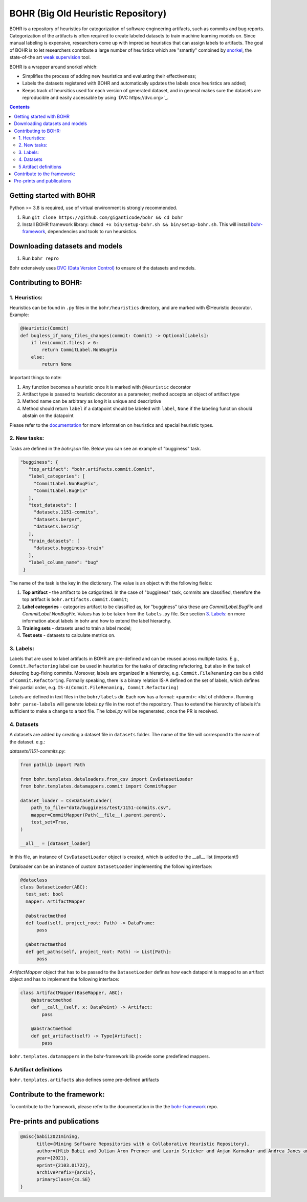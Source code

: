 BOHR (Big Old Heuristic Repository)
----------------------------------

BOHR is a repository of heuristics for categorization of software engineering artifacts, such as commits and bug reports. Categorization of the artifacts is often required to create labeled datasets to train machine learning models on. Since manual labeling is expensive, researchers come up with imprecise heuristics that can assign labels to artifacts. The goal of BOHR is to let researchers contribute a large number of heuristics which are "smartly" combined by `snorkel <https://www.snorkel.org/>`_, the state-of-the art `weak supervision <http://ai.stanford.edu/blog/weak-supervision/>`_ tool.

BOHR is a wrapper around snorkel which:

* Simplifies the process of adding new heuristics and evaluating their effectiveness;
* Labels the datasets registered with BOHR and automatically updates the labels once heuristics are added;
* Keeps track of heursitics used for each version of generated dataset, and in general makes sure the datasets are reproducible and easily accessable by using `DVC https://dvc.org>`_.


.. contents:: **Contents**
  :backlinks: none

Getting started with BOHR
===========================================

Python >= 3.8 is required, use of virtual environment is strongly recommended.

#. Run ``git clone https://github.com/giganticode/bohr && cd bohr``
#. Install BOHR framework library: ``chmod +x bin/setup-bohr.sh && bin/setup-bohr.sh``. This will install `bohr-framework <https://github.com/giganticode/bohr-framework>`_, dependencies and tools to run heursistics.

Downloading datasets and models
===============================

#. Run ``bohr repro``

Bohr extensively uses `DVC (Data Version Control) <https://dvc.org/>`_ to ensure of the datasets and models.

Contributing to BOHR:
=====================


1. Heuristics:
~~~~~~~~~~~~~~~~~~~~~~~~~~~

Heuristics can be found in ``.py`` files in the ``bohr/heuristics`` directory, and are marked with @Heuristic decorator. Example:

.. code-block:: python
 
    @Heuristic(Commit)
    def bugless_if_many_files_changes(commit: Commit) -> Optional[Labels]:
        if len(commit.files) > 6:
            return CommitLabel.NonBugFix
        else:
            return None
            
Important things to note:

#. Any function becomes a heuristic once it is marked with ``@Heuristic`` decorator
#. Artifact type is passed to heuristic decorator as a parameter; method accepts an object of artifact type
#. Method name can be arbitrary as long it is unique and descriptive
#. Method should return ``label`` if a datapoint should be labeled with ``label``, ``None`` if the labeling function should abstain on the datapoint

Please refer to the `documentation <https://giganticode.github.io/bohr/Heuristics.html>`_ for more information on heuristics and special heuristic types.        

2. New tasks:
~~~~~~~~~~~~~~~~~~~~~~~~~~~

Tasks are defined in the `bohr.json` file. Below you can see an example of "bugginess" task.

.. code-block:: json

   "bugginess": {
      "top_artifact": "bohr.artifacts.commit.Commit",
      "label_categories": [
        "CommitLabel.NonBugFix",
        "CommitLabel.BugFix"
      ],
      "test_datasets": [
        "datasets.1151-commits",
        "datasets.berger",
        "datasets.herzig"
      ],
      "train_datasets": [
        "datasets.bugginess-train"
      ],
      "label_column_name": "bug"
    }



The name of the task is the key in the dictionary. The value is an object with the following fields:

#. **Top artifact** - the artifact to be catigorized. In the case of "bugginess" task, commits are classified, therefore the top artifact is ``bohr.artifacts.commit.Commit``;
#. **Label categories** - categories artifact to be classified as, for "bugginess" taks these are *CommitLabel.BugFix* and *CommitLabel.NonBugFix*. Values has to be taken from the ``labels.py`` file. See section `3. Labels:`_ on more information about labels in bohr and how to extend the label hierarchy.
#. **Training sets** - datasets used to train a label model;
#. **Test sets** - datasets to calculate metrics on.

3. Labels:
~~~~~~~~~~~~~~~~~~~~~~~~~~~~~~~~~~~~~~~

Labels that are used to label artifacts in BOHR are pre-defined and can be reused across multiple tasks. E.g., ``Commit.Refactoring`` label can be used in heuristics for the tasks of detecting refactoring, but also in the task of detecting bug-fixing commits. Moreover, labels are organized in a hierarchy, e.g. ``Commit.FileRenaming`` can be a child of ``Commit.Refactoring``. Formally speaking, there is a binary relation IS-A defined on the set of labels, which defines their partial order, e.g. ``IS-A(Commit.FileRenaming, Commit.Refactoring)``           

Labels are defined in text files in the ``bohr/labels`` dir. Each row has a format: <parent>: <list of children>. Running ``bohr parse-labels`` will generate `labels.py` file in the root of the repository. Thus to extend the hierarchy of labels it's sufficient to make a change to a text file. The `label.py` will be regenerated, once the PR is received.

4. Datasets
~~~~~~~~~~~~~~~~~~~~~~~~~~~

A datasets are added by creating a dataset file in ``datasets`` folder. The name of the file will correspond to the name of the dataset. e.g.:

*datasets/1151-commits.py*:

.. code-block:: python

  from pathlib import Path

  from bohr.templates.dataloaders.from_csv import CsvDatasetLoader
  from bohr.templates.datamappers.commit import CommitMapper

  dataset_loader = CsvDatasetLoader(
      path_to_file="data/bugginess/test/1151-commits.csv",
      mapper=CommitMapper(Path(__file__).parent.parent),
      test_set=True,
  )

  __all__ = [dataset_loader]
  
In this file, an instance of ``CsvDatasetLoader`` object is created, which is added to the __all__ list (important!)

Dataloader can be an instance of custom ``DatasetLoader`` implementing the following interface:

.. code-block:: python

  @dataclass
  class DatasetLoader(ABC):
    test_set: bool
    mapper: ArtifactMapper
    
    @abstractmethod
    def load(self, project_root: Path) -> DataFrame:
        pass

    @abstractmethod
    def get_paths(self, project_root: Path) -> List[Path]:
        pass
        
*ArtifactMapper* object that has to be passed to the ``DatasetLoader`` defines how each datapoint is mapped to an artifact object and has to implement the following interface:

.. code-block:: python

  class ArtifactMapper(BaseMapper, ABC):
      @abstractmethod
      def __call__(self, x: DataPoint) -> Artifact:
          pass
          
      @abstractmethod
      def get_artifact(self) -> Type[Artifact]:
          pass
          
``bohr.templates.datamappers`` in the bohr-framework lib provide some predefined mappers.

5 Artifact definitions
~~~~~~~~~~~~~~~~~~~~~~~~
``bohr.templates.artifacts`` also defines some pre-defined artifacts


Contribute to the framework:
=============================

To contribute to the framework, please refer to the documentation in the  the `bohr-framework <https://github.com/giganticode/bohr-framework>`_ repo.


Pre-prints and publications
===========================================

.. code-block::

  @misc{babii2021mining,
        title={Mining Software Repositories with a Collaborative Heuristic Repository}, 
        author={Hlib Babii and Julian Aron Prenner and Laurin Stricker and Anjan Karmakar and Andrea Janes and Romain Robbes},
        year={2021},
        eprint={2103.01722},
        archivePrefix={arXiv},
        primaryClass={cs.SE}
  }


